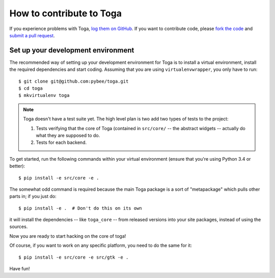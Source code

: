 .. _contribute:

=========================
How to contribute to Toga
=========================


If you experience problems with Toga, `log them on GitHub`_. If you want to contribute code, please `fork the code`_ and `submit a pull request`_.

.. _log them on Github: https://github.com/pybee/toga/issues
.. _fork the code: https://github.com/pybee/toga
.. _submit a pull request: https://github.com/pybee/toga/pulls


Set up your development environment
=======================================

The recommended way of setting up your development environment for Toga
is to install a virtual environment, install the required dependencies and
start coding. Assuming that you are using ``virtualenvwrapper``, you only have
to run::

    $ git clone git@github.com:pybee/toga.git
    $ cd toga
    $ mkvirtualenv toga

.. note::

   Toga doesn't have a test suite yet. The high level plan is two add
   two types of tests to the project:

   1. Tests verifying that the core of Toga (contained in ``src/core/``
      -- the abstract widgets -- actually do what they are supposed to
      do.

   2. Tests for each backend.

..
   Toga uses ``unittest`` for its own test suite as well as additional
   helper modules for testing. To install all the requirements for Toga,
   you have to run the following commands within your virtual environment::

To get started, run the following commands within your virtual
environment (ensure that you're using Python 3.4 or better)::

    $ pip install -e src/core -e .

The somewhat odd command is required because the main Toga package is a
sort of "metapackage" which pulls other parts in; if you just do::

    $ pip install -e .  # Don't do this on its own

it will install the dependencies -- like ``toga_core`` -- from released versions
into your site packages, instead of using the sources.

Now you are ready to start hacking on the core of toga!

Of course, if you want to work on any specific platform, you need to do the
same for it::

    $ pip install -e src/core -e src/gtk -e .

Have fun!
